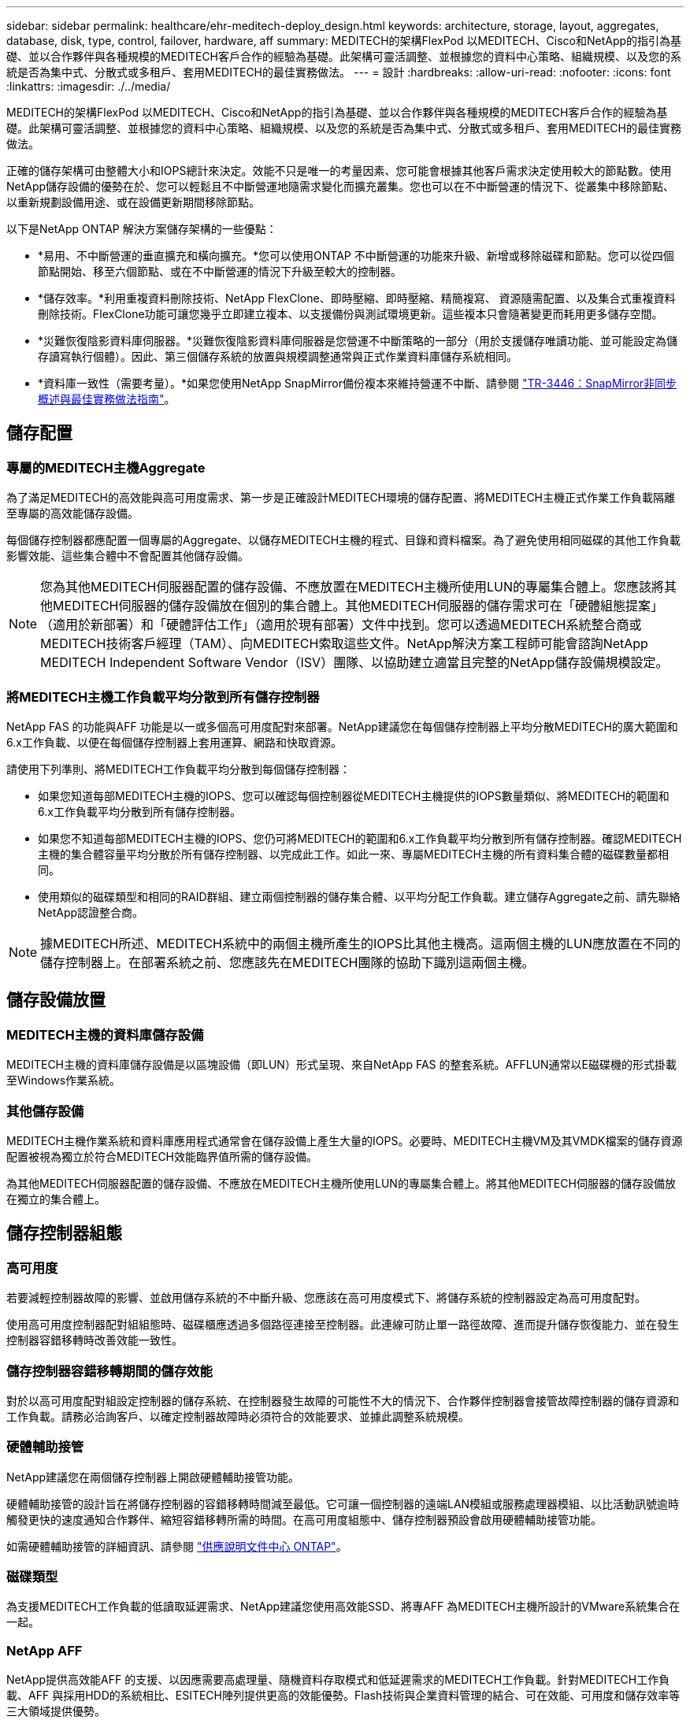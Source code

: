 ---
sidebar: sidebar 
permalink: healthcare/ehr-meditech-deploy_design.html 
keywords: architecture, storage, layout, aggregates, database, disk, type, control, failover, hardware, aff 
summary: MEDITECH的架構FlexPod 以MEDITECH、Cisco和NetApp的指引為基礎、並以合作夥伴與各種規模的MEDITECH客戶合作的經驗為基礎。此架構可靈活調整、並根據您的資料中心策略、組織規模、以及您的系統是否為集中式、分散式或多租戶、套用MEDITECH的最佳實務做法。 
---
= 設計
:hardbreaks:
:allow-uri-read: 
:nofooter: 
:icons: font
:linkattrs: 
:imagesdir: ./../media/


[role="lead"]
MEDITECH的架構FlexPod 以MEDITECH、Cisco和NetApp的指引為基礎、並以合作夥伴與各種規模的MEDITECH客戶合作的經驗為基礎。此架構可靈活調整、並根據您的資料中心策略、組織規模、以及您的系統是否為集中式、分散式或多租戶、套用MEDITECH的最佳實務做法。

正確的儲存架構可由整體大小和IOPS總計來決定。效能不只是唯一的考量因素、您可能會根據其他客戶需求決定使用較大的節點數。使用NetApp儲存設備的優勢在於、您可以輕鬆且不中斷營運地隨需求變化而擴充叢集。您也可以在不中斷營運的情況下、從叢集中移除節點、以重新規劃設備用途、或在設備更新期間移除節點。

以下是NetApp ONTAP 解決方案儲存架構的一些優點：

* *易用、不中斷營運的垂直擴充和橫向擴充。*您可以使用ONTAP 不中斷營運的功能來升級、新增或移除磁碟和節點。您可以從四個節點開始、移至六個節點、或在不中斷營運的情況下升級至較大的控制器。
* *儲存效率。*利用重複資料刪除技術、NetApp FlexClone、即時壓縮、即時壓縮、精簡複寫、 資源隨需配置、以及集合式重複資料刪除技術。FlexClone功能可讓您幾乎立即建立複本、以支援備份與測試環境更新。這些複本只會隨著變更而耗用更多儲存空間。
* *災難恢復陰影資料庫伺服器。*災難恢復陰影資料庫伺服器是您營運不中斷策略的一部分（用於支援儲存唯讀功能、並可能設定為儲存讀寫執行個體）。因此、第三個儲存系統的放置與規模調整通常與正式作業資料庫儲存系統相同。
* *資料庫一致性（需要考量）。*如果您使用NetApp SnapMirror備份複本來維持營運不中斷、請參閱 http://media.netapp.com/documents/tr-3446.pdf["TR-3446：SnapMirror非同步概述與最佳實務做法指南"^]。




== 儲存配置



=== 專屬的MEDITECH主機Aggregate

為了滿足MEDITECH的高效能與高可用度需求、第一步是正確設計MEDITECH環境的儲存配置、將MEDITECH主機正式作業工作負載隔離至專屬的高效能儲存設備。

每個儲存控制器都應配置一個專屬的Aggregate、以儲存MEDITECH主機的程式、目錄和資料檔案。為了避免使用相同磁碟的其他工作負載影響效能、這些集合體中不會配置其他儲存設備。


NOTE: 您為其他MEDITECH伺服器配置的儲存設備、不應放置在MEDITECH主機所使用LUN的專屬集合體上。您應該將其他MEDITECH伺服器的儲存設備放在個別的集合體上。其他MEDITECH伺服器的儲存需求可在「硬體組態提案」（適用於新部署）和「硬體評估工作」（適用於現有部署）文件中找到。您可以透過MEDITECH系統整合商或MEDITECH技術客戶經理（TAM）、向MEDITECH索取這些文件。NetApp解決方案工程師可能會諮詢NetApp MEDITECH Independent Software Vendor（ISV）團隊、以協助建立適當且完整的NetApp儲存設備規模設定。



=== 將MEDITECH主機工作負載平均分散到所有儲存控制器

NetApp FAS 的功能與AFF 功能是以一或多個高可用度配對來部署。NetApp建議您在每個儲存控制器上平均分散MEDITECH的廣大範圍和6.x工作負載、以便在每個儲存控制器上套用運算、網路和快取資源。

請使用下列準則、將MEDITECH工作負載平均分散到每個儲存控制器：

* 如果您知道每部MEDITECH主機的IOPS、您可以確認每個控制器從MEDITECH主機提供的IOPS數量類似、將MEDITECH的範圍和6.x工作負載平均分散到所有儲存控制器。
* 如果您不知道每部MEDITECH主機的IOPS、您仍可將MEDITECH的範圍和6.x工作負載平均分散到所有儲存控制器。確認MEDITECH主機的集合體容量平均分散於所有儲存控制器、以完成此工作。如此一來、專屬MEDITECH主機的所有資料集合體的磁碟數量都相同。
* 使用類似的磁碟類型和相同的RAID群組、建立兩個控制器的儲存集合體、以平均分配工作負載。建立儲存Aggregate之前、請先聯絡NetApp認證整合商。



NOTE: 據MEDITECH所述、MEDITECH系統中的兩個主機所產生的IOPS比其他主機高。這兩個主機的LUN應放置在不同的儲存控制器上。在部署系統之前、您應該先在MEDITECH團隊的協助下識別這兩個主機。



== 儲存設備放置



=== MEDITECH主機的資料庫儲存設備

MEDITECH主機的資料庫儲存設備是以區塊設備（即LUN）形式呈現、來自NetApp FAS 的整套系統。AFFLUN通常以E磁碟機的形式掛載至Windows作業系統。



=== 其他儲存設備

MEDITECH主機作業系統和資料庫應用程式通常會在儲存設備上產生大量的IOPS。必要時、MEDITECH主機VM及其VMDK檔案的儲存資源配置被視為獨立於符合MEDITECH效能臨界值所需的儲存設備。

為其他MEDITECH伺服器配置的儲存設備、不應放在MEDITECH主機所使用LUN的專屬集合體上。將其他MEDITECH伺服器的儲存設備放在獨立的集合體上。



== 儲存控制器組態



=== 高可用度

若要減輕控制器故障的影響、並啟用儲存系統的不中斷升級、您應該在高可用度模式下、將儲存系統的控制器設定為高可用度配對。

使用高可用度控制器配對組組態時、磁碟櫃應透過多個路徑連接至控制器。此連線可防止單一路徑故障、進而提升儲存恢復能力、並在發生控制器容錯移轉時改善效能一致性。



=== 儲存控制器容錯移轉期間的儲存效能

對於以高可用度配對組設定控制器的儲存系統、在控制器發生故障的可能性不大的情況下、合作夥伴控制器會接管故障控制器的儲存資源和工作負載。請務必洽詢客戶、以確定控制器故障時必須符合的效能要求、並據此調整系統規模。



=== 硬體輔助接管

NetApp建議您在兩個儲存控制器上開啟硬體輔助接管功能。

硬體輔助接管的設計旨在將儲存控制器的容錯移轉時間減至最低。它可讓一個控制器的遠端LAN模組或服務處理器模組、以比活動訊號逾時觸發更快的速度通知合作夥伴、縮短容錯移轉所需的時間。在高可用度組態中、儲存控制器預設會啟用硬體輔助接管功能。

如需硬體輔助接管的詳細資訊、請參閱 http://docs.netapp.com/ontap-9/index.jsp["供應說明文件中心 ONTAP"^]。



=== 磁碟類型

為支援MEDITECH工作負載的低讀取延遲需求、NetApp建議您使用高效能SSD、將專AFF 為MEDITECH主機所設計的VMware系統集合在一起。



=== NetApp AFF

NetApp提供高效能AFF 的支援、以因應需要高處理量、隨機資料存取模式和低延遲需求的MEDITECH工作負載。針對MEDITECH工作負載、AFF 與採用HDD的系統相比、ESITECH陣列提供更高的效能優勢。Flash技術與企業資料管理的結合、可在效能、可用度和儲存效率等三大領域提供優勢。



=== NetApp支援工具與服務

NetApp提供完整的支援工具與服務。如果AutoSupport 發生硬體故障或系統組態錯誤、應在NetApp AFF/FAS系統上啟用並設定NetApp支援工具、以便撥打住家電話。主叫提醒NetApp支援團隊及時修正任何問題。NetApp Active IQ 功能是一種網路應用程式、以AutoSupport NetApp系統的各種資訊為基礎、提供預測性和主動式洞察、協助提升可用度、效率和效能。
